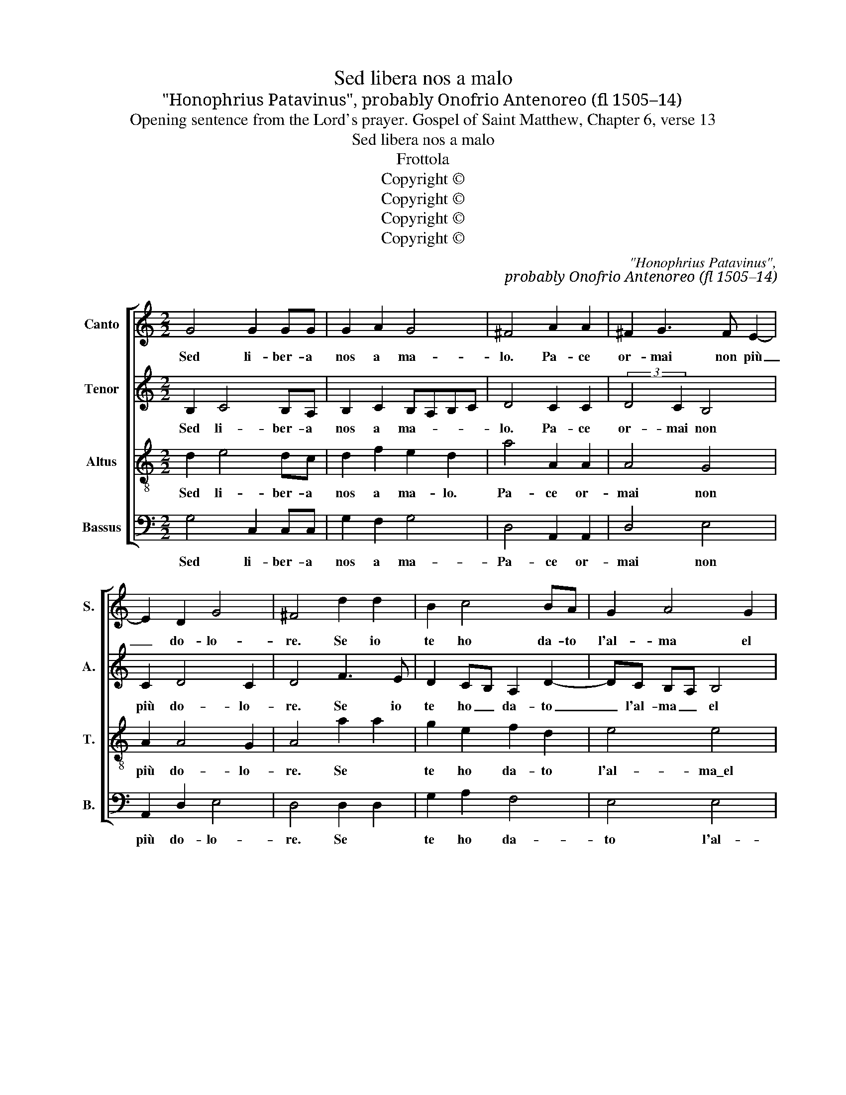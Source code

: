 X:1
T:Sed libera nos a malo
T:"Honophrius Patavinus", probably Onofrio Antenoreo (fl 1505–14)
T:Opening sentence from the Lord's prayer. Gospel of Saint Matthew, Chapter 6, verse 13
T:Sed libera nos a malo
T:Frottola
T:Copyright © 
T:Copyright © 
T:Copyright © 
T:Copyright © 
C:"Honophrius Patavinus",
C:probably Onofrio Antenoreo (fl 1505–14)
Z:Opening sentence from the Lord's prayer.
Z:Gospel of Saint Matthew, Chapter 6, verse 13
Z:Copyright ©
%%score [ 1 2 3 4 ]
L:1/8
M:2/2
K:C
V:1 treble nm="Canto" snm="S."
V:2 treble nm="Tenor" snm="A."
V:3 treble-8 transpose=-12 nm="Altus" snm="T."
V:4 bass nm="Bassus" snm="B."
V:1
 G4 G2 GG | G2 A2 G4 | ^F4 A2 A2 | ^F2 G3 F E2- | E2 D2 G4 | ^F4 d2 d2 | B2 c4 BA | G2 A4 G2 | %8
w: Sed li- ber- a|nos a ma-|lo. Pa- ce|or- mai non più|_ do- lo-|re. Se io|te ho da- to|l'al- ma el|
w: ||||||||
 A4 G4 | c3 B A2 G2 | F2 G2 E2 G2- | G2 ^FE F4 | G4 G4 | G4 G2 GG | G2 A2 G4 | ^F4 A2 A2 | %16
w: co- re.|El fo- co mai|non cal- lo. _|_ _ _ _||Sed li- be- ra|nos a ma-|lo. Pa- ce|
w: ||||||||
 ^F2 G3 F E2- | E2 D2 G4 | ^F4 d2 d2 | B2 c3 BAG | F2 D3 EFG | A2 B4 A2- | A2 G2 A2 G2- | %23
w: or mai non più|_ do- lo-|re. Pa- ce|or- mai non _ _|più do- * * *|* lo- *||
w: |||||||
 G2 ^FE F4 | G16 |: G4 A4 | A4 B2 c2- | c2 B2 A4 | G4 d4 | B4 A4 | B2 c4 B2 | c4 c4 :: B4 B4 | %33
w: |re.|Li- be-|ra me di|_ ca- te-|na Ch'io|te\_a- do-|ro per dea\_in|ter- ra.|Li- be-|
w: ||Li- be-|ra me di|_ tan- ta|pe- na\_e|dal duol|che mi sot-|ter- ra.||
 c4 B2 A2- | A2 G2 ^F4 | ^F4 | G2 G2 E2 A2- | A2 G4 ^F2 | G4 A4 | B2 d2 c3 B | A GFE DEFG | %41
w: ra mi\_e non|_ più guer-|ra.|Ch'io son re- so|_ sen- za|fal- lo,|ch'io son re- so|sen- za _ _ _ _ _ _|
w: ||||||||
 EF G4 ^F2 | G4 G4 :| G4 G2 GG | G2 A2 G4 | ^F4 A2 A2 | ^F2 G3 F E2- | E2 D2 G4 | ^F4 d2 d2 | %49
w: _ _ _ _|fal- lo.|Sed li- be- ra|me a ma-|lo, sed li-|be- ra _ me|_ a ma-|lo, sed li-|
w: ||||||||
 B2 c3 BAG | ^F2 D3 EFG!fine! | A2 B4 A2- | A2 G2 A2 G2- | G2 ^FE F4 | G16 |] %55
w: be- ra _ _ _|me me _ _ _|a ma- lo,|_ li- be- ra|_ me a ma-|lo.|
w: ||||||
V:2
 B,2 C4 B,A, | B,2 C2 B,A,B,C | D4 C2 C2 | (3:2:2D4 C2 B,4 | C2 D4 C2 | D4 F3 E | D2 CB, A,2 D2- | %7
w: Sed li- ber- a|nos a ma- * * *|lo. Pa- ce|or- mai non|più do- lo-|re. Se io|te ho _ da- to|
w: |||||||
 DC B,A, B,4 | z2 A,3 B,CD | E3 D C2 C2 | D2 B,2 C3 B, | A,2 G,2 A,4 | E4 D4 | B,2 C4 B,A, | %14
w: _ l'al- ma _ el|co- re. _ _|El fo- co mai|non cal- lo. _|_ _ _||Sed li- be- ra|
w: |||||||
 B,2 C2 B,A,B,C | D4 C2 C2 | D3 C B,4 | C2 D4 C2 | D4 F2 F2 | G3 FED CB, | A,4 B,4 | C2 D3 C B,A, | %22
w: nos a ma- * * *|lo. Pa- ce|or mai *|più do- lo-|re. Pa- ce|or- mai _ _ non _|più do-|* lo- * * *|
w: ||||||||
 B,4 C3 B, | A,4 A,4 | G,16 |: z2 G4 FE | F4 G2 FE | D2 G4 F2 | G4 F3 E | D2 E2 C2 F2- | FE AG D4 | %31
w: ||re.|Li- be- *|ra me di _|_ ca- te-|na Ch'io te\_a-|do- * * ro|* per dea * in|
w: |||Li- be- *|ra me di _|_ tan- ta|pe- na e|dal _ _ duol|_ che mi _ sot-|
 D2 E2 A2 z2 :: D2 G3 FED | E4 D2 C2 | B,4 A,4 | A,4 | B,2 B,2 C4 | D2 G,2 A,4 | G,2 G4 F2 | %39
w: ter- * ra.|Li- be- * * *|ra mi\_e non|più guer-|ra.|Ch'io son re-|so sen- za|fal- lo, ch'io|
w: ter- * ra.||||||||
 G3 FED E2 | FEDC B,2 C2- | C B,A,G, A,4 | G,8 :| B,2 C4 B,A, | B,2 C2 B,A,B,C | D4 C2 C2 | %46
w: son _ _ _ re-|* * * * so sen-|* za _ _ fa-|lo.|Sed li- be- ra|me a ma- * * *|lo, sed li-|
w: |||||||
 D3 C B,4 | C2 D4 C2 | D4 F2 F2 | G3 F ED CB, | A,4 B,4 | C2 D3 CB,A, | B,4 C3 B, | A,8 | G,16 |] %55
w: be- * ra|me a ma-|lo, sed li-|be- ra me _ a _|ma- lo,|sed li- be- * *|ra me a|ma-|lo.|
w: |||||||||
V:3
 d2 e4 dc | d2 f2 e2 d2 | a4 A2 A2 | A4 G4 | A2 A4 G2 | A4 a2 a2 | g2 e2 f2 d2 | e4 e4 | %8
w: Sed li- ber- a|nos a ma- lo.|Pa- ce or-|mai non|più do- lo-|re. Se *|te ho da- to|l'al- ma\_el|
w: ||||||||
 c3 d e2 f2 | g4 z2 G2 | A2 G4 G2 | d4 d4 | G2 c4 Bc | d2 e4 dc | d2 f2 e2 d2 | a4 A2 A2 | A4 G4 | %17
w: co- * * *|re. mai|non cal- lo.|_ _||Sed li- be- ra|nos a ma- *|lo. Pa- ce\_or|mai *|
w: |||||||||
 A2 A4 G2 | A2 a3 g fe | d4 c4 | f4 g2 de | f3 e d4 | e4 e4 | d4 d4 | B16 |: d4 d4 | d4 d2 g2- | %27
w: più do- lo-|re. Pa- ce * *|or- non|_ più do- *|* * lo-|||re.|Li- be-|ra me di|
w: ||||||||Li- be-|ra me di|
 g2 d2 d4 | d4 a4 | a2 z2 f2 c2 | g4 g4 | e4 e4 :: g3 fed g2- | g2 g2 g2 fe | d4 d4 | d4 | %36
w: _ ca- te-|na Ch'io|te\_a- do- ro|per dea\_in|ter- ra.|Li- be- * * ra|* mi\_e non _ _|più guer-|ra.|
w: _ tan- ta|pe- na\_e|dal duol che|mi sot-|ter- ra.|||||
 d2 d2 g2 f2- | fedc d4 | B4 d4 | d2 g3 fed | c4 z2 G2- | GABc d4 | B4 B4 :| d2 e4 dc | %44
w: Ch'io son re- so|_ sen- za fal- lo,|se- za|fal- * * * *|lo, sen-|* * * * za|fal- lo.|Sed * li- ra|
w: ||||||||
 d2 f2 e2 d2 | a4 A2 A2 | A4 G4 | A2 A4 G2 | A2 a3 gfe | d4 c4 | ^f4 g2 de | f3 e d4 | e4 e4 | %53
w: me a ma- *|lo, sed li-|be- ra|me a ma-|lo, sed li be- ra|me a|ma- lo, sed _|li- * be-|ra me|
w: |||||||||
 d4 d4 | B16 |] %55
w: a ma-|lo.|
w: ||
V:4
 G,4 C,2 C,C, | G,2 F,2 G,4 | D,4 A,,2 A,,2 | D,4 E,4 | A,,2 D,2 E,4 | D,4 D,2 D,2 | G,2 A,2 F,4 | %7
w: Sed li- ber- a|nos a ma-|Pa- ce or-|mai non|più do- lo-|re. Se *|te ho da-|
w: |||||||
 E,4 E,4 | F,4 E,2 D,2 | C,4 F,2 E,2 | D,2 E,2 C,4 | D,4 D,4 | C,4 G,4 | G,4 C,2 C,C, | %14
w: to l'al-|ma\_el co- re.\_El|foc- co mai|non cal- *|||Sed li- be- ra|
w: |||||||
 G,2 F,2 G,4 | D,4 A,,2 A,,2 | D,4 E,4 | A,,2 D,2 E,4 | D,4 D,2 D,2 | G,4 C,4 | D,4 G,4 | %21
w: nos a ma-|lo. Pa- ce\_or-|mai non|più do- lo-|re. Pa- ce|or- mai|non più|
w: |||||||
 F,4 G,2 F,2 | E,4 A,,4 | D,4 D,4 | G,,16 |: G,4 D,4 | D,4 z4 | G,4 D,4 | G,4 D,4 | G,2 E,2 F,4 | %30
w: do- lo- *|||re.|Li- be-|ra|di ca-|te- na|ch'io te\_a- do|
w: ||||Li be-|ra|tan- ta|pe- na\_e|dal duol che|
 G,4 G,4 | C,4 C,4 :: G,4 G,4 | C,4 G,2 A,F, | G,4 D,4 | D,4 | G,2 G,2 C,2 F,2 | D,2 E,2 D,4 | %38
w: ro in|ter- ra.|Li- be-|ra mi\_e non _|più guer-|ra.|Ch'io son re- so|sen- za fal-|
w: mi sot-|ter- ra.|||||||
 E,4 D,4 | G,4 C,4 | F,4 G,2 C,2 | E,4 D,4 | G,,4 G,,4 :| G,4 C,2 C,C, | G,2 F,2 G,4 | %45
w: lo, ch'io|son re-|so sen- za|_ _|fal- lo.|Sed li- be- ra|me a ma-|
w: |||||||
 D,4 A,,2 A,,2 | D,4 E,4 | A,,2 D,2 E,4 | D,4 D,2 D,2 | G,4 C,4 | D,4 G,4 | F,4 G,2 F,2 | %52
w: lo, sed li-|be- ra|me a ma-|lo, sed li-|be- ra|li- be-|ra me _|
w: |||||||
 E,4 A,,4 | D,4 D,4 | G,,16 |] %55
w: _ _|a ma-|lo.|
w: |||

